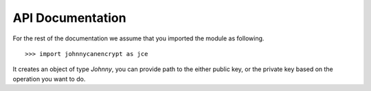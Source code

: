 API Documentation
==================

For the rest of the documentation we assume that you imported the module as following.

::


        >>> import johnnycanencrypt as jce


.. function:: create_newkey(password, userid)

        Use the `create_newkey` function in the module to create a new keypair. It takes two arguments as str, a password, and userid.
        By default it creates the key with RSA4096, and returns a tuple of public,secret key as str. Raises `FileNotFound` error
        if the key file can not be accessed.

        ::

                >>> public, secret = jce.newkey("my super secret password using diceware", "test <test@example.com>")


        .. note:: Remember to save both the public and serect keys in a file to use in future.


.. function:: encrypt_bytes_to_file(publickeys, data, output, armor=False)

        This function takes a list of public key file paths, and encrypts the given data in bytes to an output
        file. You can also pass boolen flag armor for armored output in the file.

        ::

                    >>> jce.encrypt_bytes_to_file(["tests/files/public.asc", "tests/files/hellopublic.asc"], b"Hello clear text", b"/tmp/encrypted_text.asc", armor=True)


        .. note:: Use this function if you have to encrypt for multiple recipents.

.. class:: Johnny(filepath)

        It creates an object of type `Johnny`, you can provide path to the either public key, or the private key based on the operation
        you want to do.

        .. method:: encrypt_bytes(data: bytes, armor=False)

                This method encrypts the given bytes and returns the encrypted bytes. If you pass `armor=True` to the method, then the
                returned value will be ascii armored bytes.

                ::

                            >>> j = jce.Johnny("tests/files/public.asc")
                            >>> enc = j.encrypt_bytes(b"mysecret", armor=True)


        .. method:: encrypt_file(inputfile: bytes, output: bytes, armor=False)

                This method encrypts the given inputfile and writes the raw encrypted bytes to the output path. If you pass `armor=True` to the method, then the
                output file will be written as ascii armored.

                ::

                            >>> j = jce.Johnny("tests/files/public.asc")
                            >>> enc = j.encrypt_file(b"blueleaks.tar.gz", b"notblueleaks.tar.gz.pgp", armor=True)


        .. method:: decrypt_bytes(data: bytes, password: str)

                Decrypts the given bytes based on the secret key and given password. If you try to decrypt while just using the public key,
                then it will raise `AttributeError`.

                ::

                        >>> jp = jce.Johnny("tests/files/secret.asc")
                        >>> result = jp.decrypt_bytes(enc, "redhat")


        .. method:: decrypt_file(inputfile: bytes, output: bytes, password: str)

                Decrypts the inputfile path  (in bytes) and wrties the decrypted data to the `output` file. Both the filepaths to be given as bytes.

                ::

                        >>> jp = jce.Johnny("tests/files/secret.asc")
                        >>> result = jp.decrypt_file(b"notblueleaks.tar.gz.pgp", "blueleaks.tar.gz", "redhat")


        .. method:: sign_bytes_detached(data: bytes, pasword: str)

                Signs the given bytes and returns the detached ascii armored signature as bytes.

                ::

                        >>> j = jce.Johnny("tests/files/secret.asc")
                        >>> signature = j.sign_bytes_detached(b"mysecret", "redhat")

                .. note:: Remember to save the signature somewhere on disk.

        .. method:: verify_bytes(data: bytes, signature: bytes)

                Verifies if the signature is correct for the given data (as bytes). Returns `True` or `False`.

                ::

                        >>> j = jce.Johnny("tests/files/secret.asc")
                        >>> j.verify_bytes(encrypted_bytes, signature)

